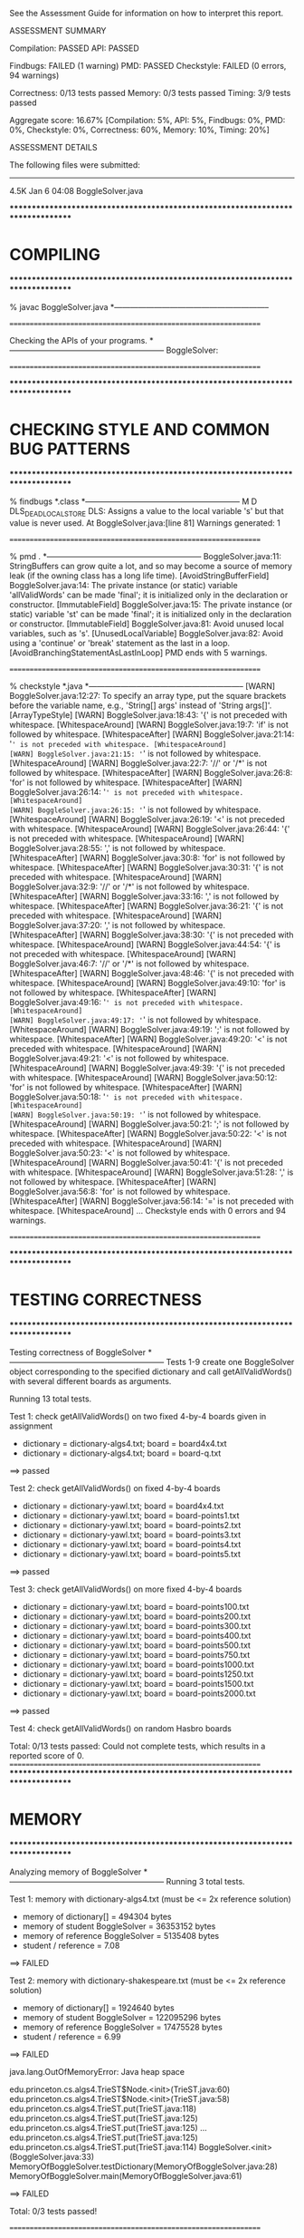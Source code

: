 See the Assessment Guide for information on how to interpret this report.

ASSESSMENT SUMMARY

Compilation:  PASSED
API:          PASSED

Findbugs:     FAILED (1 warning)
PMD:          PASSED
Checkstyle:   FAILED (0 errors, 94 warnings)

Correctness:  0/13 tests passed
Memory:       0/3 tests passed
Timing:       3/9 tests passed

Aggregate score: 16.67%
[Compilation: 5%, API: 5%, Findbugs: 0%, PMD: 0%, Checkstyle: 0%, Correctness: 60%, Memory: 10%, Timing: 20%]

ASSESSMENT DETAILS

The following files were submitted:
----------------------------------
4.5K Jan  6 04:08 BoggleSolver.java


********************************************************************************
*  COMPILING                                                                    
********************************************************************************


% javac BoggleSolver.java
*-----------------------------------------------------------


================================================================


Checking the APIs of your programs.
*-----------------------------------------------------------
BoggleSolver:

================================================================


********************************************************************************
*  CHECKING STYLE AND COMMON BUG PATTERNS                                       
********************************************************************************


% findbugs *.class
*-----------------------------------------------------------
M D DLS_DEAD_LOCAL_STORE DLS: Assigns a value to the local variable 's' but that value is never used.  At BoggleSolver.java:[line 81]
Warnings generated: 1


================================================================


% pmd .
*-----------------------------------------------------------
BoggleSolver.java:11: StringBuffers can grow quite a lot, and so may become a source of memory leak (if the owning class has a long life time). [AvoidStringBufferField]
BoggleSolver.java:14: The private instance (or static) variable 'allValidWords' can be made 'final'; it is initialized only in the declaration or constructor. [ImmutableField]
BoggleSolver.java:15: The private instance (or static) variable 'st' can be made 'final'; it is initialized only in the declaration or constructor. [ImmutableField]
BoggleSolver.java:81: Avoid unused local variables, such as 's'. [UnusedLocalVariable]
BoggleSolver.java:82: Avoid using a 'continue' or 'break' statement as the last in a loop. [AvoidBranchingStatementAsLastInLoop]
PMD ends with 5 warnings.


================================================================


% checkstyle *.java
*-----------------------------------------------------------
[WARN] BoggleSolver.java:12:27: To specify an array type, put the square brackets before the variable name, e.g., 'String[] args' instead of 'String args[]'. [ArrayTypeStyle]
[WARN] BoggleSolver.java:18:43: '{' is not preceded with whitespace. [WhitespaceAround]
[WARN] BoggleSolver.java:19:7: 'if' is not followed by whitespace. [WhitespaceAfter]
[WARN] BoggleSolver.java:21:14: '=' is not preceded with whitespace. [WhitespaceAround]
[WARN] BoggleSolver.java:21:15: '=' is not followed by whitespace. [WhitespaceAround]
[WARN] BoggleSolver.java:22:7: '//' or '/*' is not followed by whitespace. [WhitespaceAfter]
[WARN] BoggleSolver.java:26:8: 'for' is not followed by whitespace. [WhitespaceAfter]
[WARN] BoggleSolver.java:26:14: '=' is not preceded with whitespace. [WhitespaceAround]
[WARN] BoggleSolver.java:26:15: '=' is not followed by whitespace. [WhitespaceAround]
[WARN] BoggleSolver.java:26:19: '<' is not preceded with whitespace. [WhitespaceAround]
[WARN] BoggleSolver.java:26:44: '{' is not preceded with whitespace. [WhitespaceAround]
[WARN] BoggleSolver.java:28:55: ',' is not followed by whitespace. [WhitespaceAfter]
[WARN] BoggleSolver.java:30:8: 'for' is not followed by whitespace. [WhitespaceAfter]
[WARN] BoggleSolver.java:30:31: '{' is not preceded with whitespace. [WhitespaceAround]
[WARN] BoggleSolver.java:32:9: '//' or '/*' is not followed by whitespace. [WhitespaceAfter]
[WARN] BoggleSolver.java:33:16: ',' is not followed by whitespace. [WhitespaceAfter]
[WARN] BoggleSolver.java:36:21: '{' is not preceded with whitespace. [WhitespaceAround]
[WARN] BoggleSolver.java:37:20: ',' is not followed by whitespace. [WhitespaceAfter]
[WARN] BoggleSolver.java:38:30: '{' is not preceded with whitespace. [WhitespaceAround]
[WARN] BoggleSolver.java:44:54: '{' is not preceded with whitespace. [WhitespaceAround]
[WARN] BoggleSolver.java:46:7: '//' or '/*' is not followed by whitespace. [WhitespaceAfter]
[WARN] BoggleSolver.java:48:46: '{' is not preceded with whitespace. [WhitespaceAround]
[WARN] BoggleSolver.java:49:10: 'for' is not followed by whitespace. [WhitespaceAfter]
[WARN] BoggleSolver.java:49:16: '=' is not preceded with whitespace. [WhitespaceAround]
[WARN] BoggleSolver.java:49:17: '=' is not followed by whitespace. [WhitespaceAround]
[WARN] BoggleSolver.java:49:19: ';' is not followed by whitespace. [WhitespaceAfter]
[WARN] BoggleSolver.java:49:20: '<' is not preceded with whitespace. [WhitespaceAround]
[WARN] BoggleSolver.java:49:21: '<' is not followed by whitespace. [WhitespaceAround]
[WARN] BoggleSolver.java:49:39: '{' is not preceded with whitespace. [WhitespaceAround]
[WARN] BoggleSolver.java:50:12: 'for' is not followed by whitespace. [WhitespaceAfter]
[WARN] BoggleSolver.java:50:18: '=' is not preceded with whitespace. [WhitespaceAround]
[WARN] BoggleSolver.java:50:19: '=' is not followed by whitespace. [WhitespaceAround]
[WARN] BoggleSolver.java:50:21: ';' is not followed by whitespace. [WhitespaceAfter]
[WARN] BoggleSolver.java:50:22: '<' is not preceded with whitespace. [WhitespaceAround]
[WARN] BoggleSolver.java:50:23: '<' is not followed by whitespace. [WhitespaceAround]
[WARN] BoggleSolver.java:50:41: '{' is not preceded with whitespace. [WhitespaceAround]
[WARN] BoggleSolver.java:51:28: ',' is not followed by whitespace. [WhitespaceAfter]
[WARN] BoggleSolver.java:56:8: 'for' is not followed by whitespace. [WhitespaceAfter]
[WARN] BoggleSolver.java:56:14: '=' is not preceded with whitespace. [WhitespaceAround]
...
Checkstyle ends with 0 errors and 94 warnings.


================================================================


********************************************************************************
*  TESTING CORRECTNESS
********************************************************************************

Testing correctness of BoggleSolver
*-----------------------------------------------------------
Tests 1-9 create one BoggleSolver object corresponding to the specified
dictionary and call getAllValidWords() with several different boards
as arguments.

Running 13 total tests.

Test 1: check getAllValidWords() on two fixed 4-by-4 boards given in assignment
  * dictionary = dictionary-algs4.txt; board = board4x4.txt
  * dictionary = dictionary-algs4.txt; board = board-q.txt
==> passed

Test 2: check getAllValidWords() on fixed 4-by-4 boards
  * dictionary = dictionary-yawl.txt; board = board4x4.txt
  * dictionary = dictionary-yawl.txt; board = board-points1.txt
  * dictionary = dictionary-yawl.txt; board = board-points2.txt
  * dictionary = dictionary-yawl.txt; board = board-points3.txt
  * dictionary = dictionary-yawl.txt; board = board-points4.txt
  * dictionary = dictionary-yawl.txt; board = board-points5.txt
==> passed

Test 3: check getAllValidWords() on more fixed 4-by-4 boards
  * dictionary = dictionary-yawl.txt; board = board-points100.txt
  * dictionary = dictionary-yawl.txt; board = board-points200.txt
  * dictionary = dictionary-yawl.txt; board = board-points300.txt
  * dictionary = dictionary-yawl.txt; board = board-points400.txt
  * dictionary = dictionary-yawl.txt; board = board-points500.txt
  * dictionary = dictionary-yawl.txt; board = board-points750.txt
  * dictionary = dictionary-yawl.txt; board = board-points1000.txt
  * dictionary = dictionary-yawl.txt; board = board-points1250.txt
  * dictionary = dictionary-yawl.txt; board = board-points1500.txt
  * dictionary = dictionary-yawl.txt; board = board-points2000.txt
==> passed

Test 4: check getAllValidWords() on random Hasbro boards


Total: 0/13 tests passed: Could not complete tests, which results in a reported score of 0.
================================================================
********************************************************************************
*  MEMORY
********************************************************************************

Analyzing memory of BoggleSolver
*-----------------------------------------------------------
Running 3 total tests.

Test 1: memory with dictionary-algs4.txt (must be <= 2x reference solution)
  * memory of dictionary[]           = 494304 bytes
  * memory of student   BoggleSolver = 36353152 bytes
  * memory of reference BoggleSolver = 5135408 bytes
  * student / reference              = 7.08
==> FAILED

Test 2: memory with dictionary-shakespeare.txt (must be <= 2x reference solution)
  * memory of dictionary[]           = 1924640 bytes
  * memory of student   BoggleSolver = 122095296 bytes
  * memory of reference BoggleSolver = 17475528 bytes
  * student / reference              = 6.99
==> FAILED

    java.lang.OutOfMemoryError: Java heap space

    edu.princeton.cs.algs4.TrieST$Node.<init>(TrieST.java:60)
    edu.princeton.cs.algs4.TrieST$Node.<init>(TrieST.java:58)
    edu.princeton.cs.algs4.TrieST.put(TrieST.java:118)
    edu.princeton.cs.algs4.TrieST.put(TrieST.java:125)
    edu.princeton.cs.algs4.TrieST.put(TrieST.java:125)
     ...
    edu.princeton.cs.algs4.TrieST.put(TrieST.java:125)
    edu.princeton.cs.algs4.TrieST.put(TrieST.java:114)
    BoggleSolver.<init>(BoggleSolver.java:33)
    MemoryOfBoggleSolver.testDictionary(MemoryOfBoggleSolver.java:28)
    MemoryOfBoggleSolver.main(MemoryOfBoggleSolver.java:61)

==> FAILED


Total: 0/3 tests passed!

================================================================



********************************************************************************
*  TIMING
********************************************************************************

Timing BoggleSolver
*-----------------------------------------------------------
All timing tests are for random 4-by-4 boards (using the Hasbro dice).
The dictionary is specified with each test.

Running 9 total tests.

Test 1: timing constructor (must be <= 5x reference solution)
 *  dictionary-algs4.txt
    - student   solution time (in seconds): 0.05
    - reference solution time (in seconds): 0.01
    - ratio:                                4.05

==> passed

 *  dictionary-enable2k.txt
    - student   solution time (in seconds): 0.27
    - reference solution time (in seconds): 0.11
    - ratio:                                2.48

==> passed

 *  dictionary-yawl.txt
    - student   solution time (in seconds): 0.45
    - reference solution time (in seconds): 0.03
    - ratio:                                16.25

==> FAILED

 *  dictionary-zingarelli2005.txt
    java.lang.OutOfMemoryError: Java heap space

    edu.princeton.cs.algs4.TrieST$Node.<init>(TrieST.java:60)
    edu.princeton.cs.algs4.TrieST$Node.<init>(TrieST.java:58)
    edu.princeton.cs.algs4.TrieST.put(TrieST.java:118)
    edu.princeton.cs.algs4.TrieST.put(TrieST.java:125)
    edu.princeton.cs.algs4.TrieST.put(TrieST.java:125)
     ...
    BoggleSolver.<init>(BoggleSolver.java:33)
    TimeBoggleSolver.timeForConstructor(TimeBoggleSolver.java:29)
    TimeBoggleSolver.testConstructor(TimeBoggleSolver.java:92)
    TimeBoggleSolver.test1(TimeBoggleSolver.java:117)
    TimeBoggleSolver.main(TimeBoggleSolver.java:180)

==> FAILED

Test 2: timing getAllValidWords() for 5.0 seconds using dictionary-yawl.txt
        (must be <= 2x reference solution)
    - reference solution calls per second: 9109.86
    - student   solution calls per second: 3.34
    - reference / student ratio:           2723.57

=> passed    student <= 10000x reference
=> FAILED    student <=    25x reference
=> FAILED    student <=    10x reference
=> FAILED    student <=     5x reference
=> FAILED    student <=     2x reference


Total: 3/9 tests passed!


================================================================

